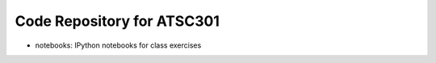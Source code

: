 Code Repository for ATSC301
===========================

* notebooks: IPython notebooks for class exercises
  
